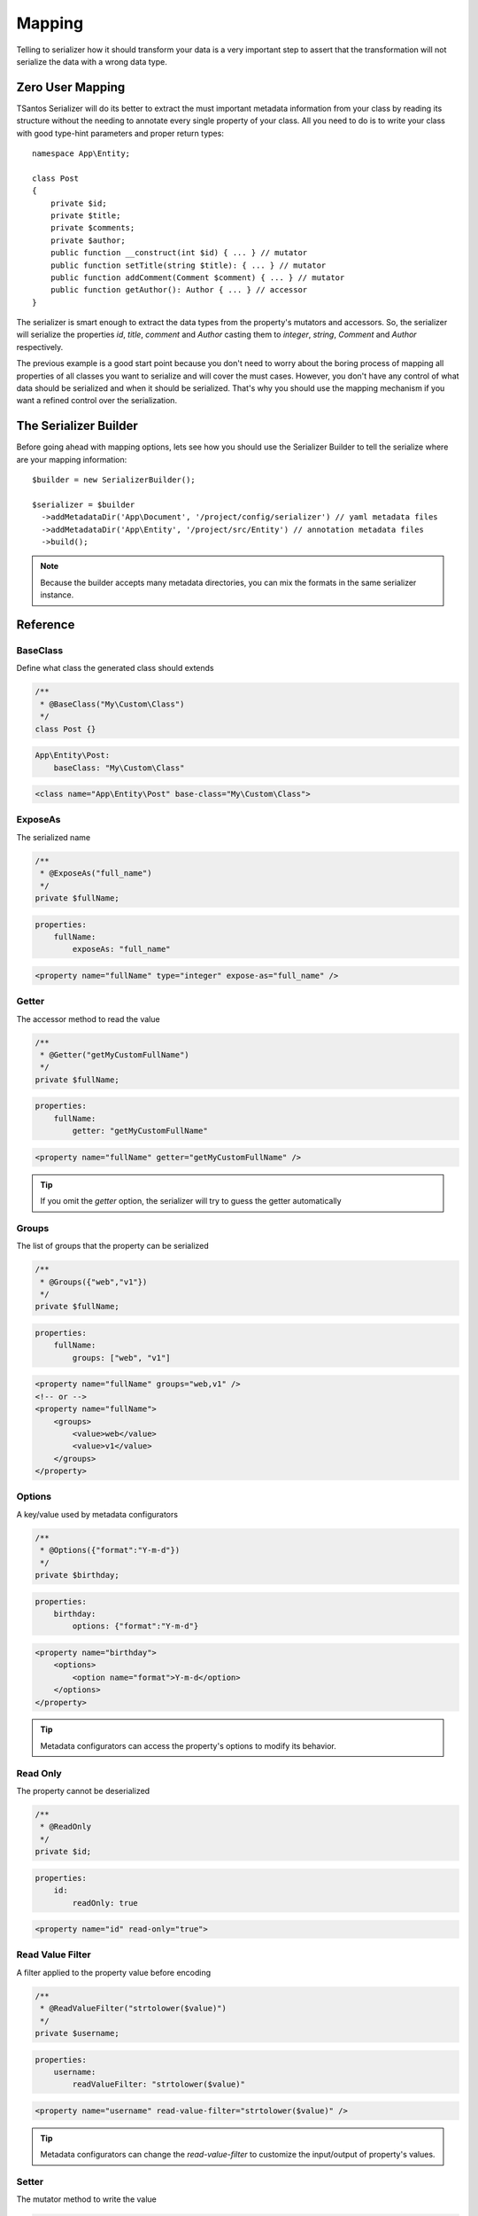 Mapping
=======

Telling to serializer how it should transform your data is a very important step to assert that the transformation will
not serialize the data with a wrong data type.

Zero User Mapping
-----------------

TSantos Serializer will do its better to extract the must important metadata information from your class by reading
its structure without the needing to annotate every single property of your class. All you need to do is to write your
class with good type-hint parameters and proper return types::

    namespace App\Entity;

    class Post
    {
        private $id;
        private $title;
        private $comments;
        private $author;
        public function __construct(int $id) { ... } // mutator
        public function setTitle(string $title): { ... } // mutator
        public function addComment(Comment $comment) { ... } // mutator
        public function getAuthor(): Author { ... } // accessor
    }

The serializer is smart enough to extract the data types from the property's mutators and accessors. So, the serializer
will serialize the properties `id`, `title`, `comment` and `Author` casting them to `integer`, `string`, `Comment` and
`Author` respectively.

The previous example is a good start point because you don't need to worry about the boring process of mapping all
properties of all classes you want to serialize and will cover the must cases. However, you don't have any
control of what data should be serialized and when it should be serialized. That's why you should use the mapping
mechanism if you want a refined control over the serialization.

The Serializer Builder
----------------------

Before going ahead with mapping options, lets see how you should use the Serializer Builder to tell the serialize
where are your mapping information::

    $builder = new SerializerBuilder();

    $serializer = $builder
      ->addMetadataDir('App\Document', '/project/config/serializer') // yaml metadata files
      ->addMetadataDir('App\Entity', '/project/src/Entity') // annotation metadata files
      ->build();

.. note::
    Because the builder accepts many metadata directories, you can mix the formats in the same serializer instance.

Reference
---------

BaseClass
~~~~~~~~~

Define what class the generated class should extends

.. code-block:: php-annotations

    /**
     * @BaseClass("My\Custom\Class")
     */
    class Post {}

.. code-block:: yaml

    App\Entity\Post:
        baseClass: "My\Custom\Class"

.. code-block:: xml

    <class name="App\Entity\Post" base-class="My\Custom\Class">

ExposeAs
~~~~~~~~

The serialized name

.. code-block:: php-annotations

    /**
     * @ExposeAs("full_name")
     */
    private $fullName;

.. code-block:: yaml

    properties:
        fullName:
            exposeAs: "full_name"

.. code-block:: xml

    <property name="fullName" type="integer" expose-as="full_name" />

Getter
~~~~~~

The accessor method to read the value

.. code-block:: php-annotations

    /**
     * @Getter("getMyCustomFullName")
     */
    private $fullName;

.. code-block:: yaml

    properties:
        fullName:
            getter: "getMyCustomFullName"

.. code-block:: xml

    <property name="fullName" getter="getMyCustomFullName" />

.. tip::

    If you omit the `getter` option, the serializer will try to guess the getter automatically

Groups
~~~~~~

The list of groups that the property can be serialized

.. code-block:: php-annotations

    /**
     * @Groups({"web","v1"})
     */
    private $fullName;

.. code-block:: yaml

    properties:
        fullName:
            groups: ["web", "v1"]

.. code-block:: xml

    <property name="fullName" groups="web,v1" />
    <!-- or -->
    <property name="fullName">
        <groups>
            <value>web</value>
            <value>v1</value>
        </groups>
    </property>

Options
~~~~~~~

A key/value used by metadata configurators

.. code-block:: php-annotations

    /**
     * @Options({"format":"Y-m-d"})
     */
    private $birthday;

.. code-block:: yaml

    properties:
        birthday:
            options: {"format":"Y-m-d"}

.. code-block:: xml

    <property name="birthday">
        <options>
            <option name="format">Y-m-d</option>
        </options>
    </property>

.. tip::

    Metadata configurators can access the property's options to modify its behavior.

Read Only
~~~~~~~~~

The property cannot be deserialized

.. code-block:: php-annotations

    /**
     * @ReadOnly
     */
    private $id;

.. code-block:: yaml

    properties:
        id:
            readOnly: true

.. code-block:: xml

    <property name="id" read-only="true">

Read Value Filter
~~~~~~~~~~~~~~~~~

A filter applied to the property value before encoding

.. code-block:: php-annotations

    /**
     * @ReadValueFilter("strtolower($value)")
     */
    private $username;

.. code-block:: yaml

    properties:
        username:
            readValueFilter: "strtolower($value)"

.. code-block:: xml

    <property name="username" read-value-filter="strtolower($value)" />

.. tip::

    Metadata configurators can change the `read-value-filter` to customize the input/output of property's values.

Setter
~~~~~~

The mutator method to write the value

.. code-block:: php-annotations

    /**
     * @Setter("setMyCustomFullName")
     */
    private $fullName;

.. code-block:: yaml

    properties:
        fullName:
            getter: "setMyCustomFullName"

.. code-block:: xml

    <property name="fullName" getter="setMyCustomFullName" />

.. tip::

    If you omit the `setter` option, the serializer will try to guess the setter automatically.

Type
~~~~

The data type of mapped property

.. code-block:: php-annotations

    /**
     * @Type("integer")
     */
    private $id;

.. code-block:: yaml

    properties:
        id:
            type: "integer"

.. code-block:: xml

    <property name="id" type="integer" />

.. tip::

    If you omit the type, the serializer will try to guess the type automatically.

Virtual Property
~~~~~~~~~~~~~~~~

Mark a method as a virtual property. Its return will be encoded within the properties data.

.. code-block:: php-annotations

    /**
     * @VirtualProperty
     */
    public function getAge(): int
    {
        ...
    }

.. code-block:: yaml

    virtualProperties:
        getAge: ~

.. code-block:: xml

    <virtual-property name="getAge" />

.. tip::

    If you omit the type option, the serializer will try to guess the type automatically thanks to metadata configurators.

Write Value Filter
~~~~~~~~~~~~~~~~~~

A filter applied to the property value before writing it to objects

.. code-block:: php-annotations

    /**
     * @WriteValueFilter("\DateTime::createFromFormat('Y-m-d', $value)")
     */
    private $birthday;

.. code-block:: yaml

    properties:
        birthday:
            writeValueFilter: "\DateTime::createFromFormat('Y-m-d', $value)"

.. code-block:: xml

    <property name="username" write-value-filter="\DateTime::createFromFormat('Y-m-d', $value)" />

.. tip::

    Metadata configurators can change the `write-value-filter` to customize the input/output of property's values.

Performance
-----------

There is no difference in terms of performance between the mapping formats. In fact, the metadata generated by the
mapping will be cached and reused in the next serialization operation, so you can choose the most comfortable format
for you.

